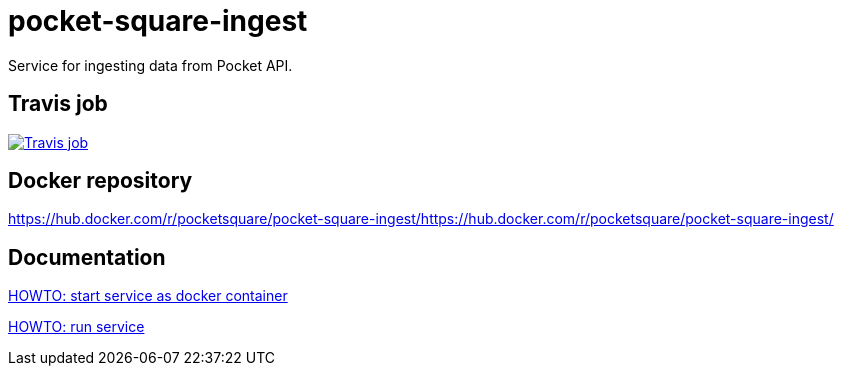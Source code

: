 = pocket-square-ingest

Service for ingesting data from Pocket API.

== Travis job

image:https://travis-ci.org/pocket-square/pocket-square-ingest.svg?branch=develop["Travis job", link="https://travis-ci.org/pocket-square/pocket-square-ingest"]

== Docker repository

https://hub.docker.com/r/pocketsquare/pocket-square-ingest/https://hub.docker.com/r/pocketsquare/pocket-square-ingest/

== Documentation

link:src/scripts/deploy[HOWTO: start service as docker container]

link:src/docs/howto-run-service.adoc[HOWTO: run service]
